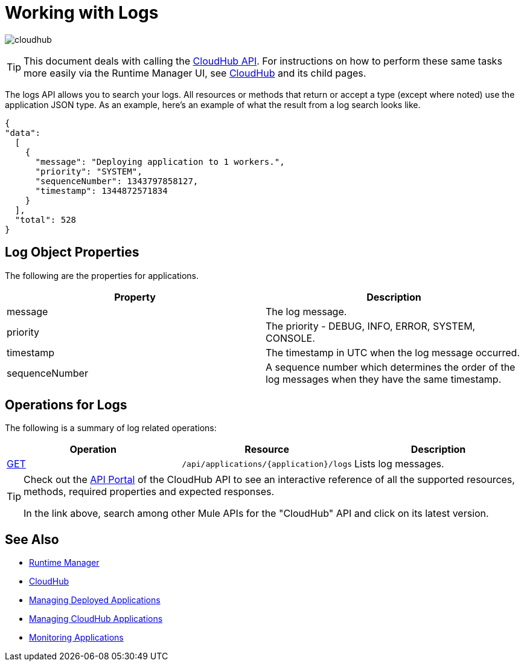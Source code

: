 = Working with Logs
:keywords: cloudhub, cloudhub api, logs, json, get

image:cloudhub-logo.png[cloudhub]

[TIP]
This document deals with calling the link:/runtime-manager/cloudhub-api[CloudHub API]. For instructions on how to perform these same tasks more easily via the Runtime Manager UI, see link:/runtime-manager/cloudhub[CloudHub] and its child pages.

The logs API allows you to search your logs. All resources or methods that return or accept a type (except where noted) use the application JSON type. As an example, here's an example of what the result from a log search looks like.

[source,json, linenums]
----
{
"data":
  [
    {
      "message": "Deploying application to 1 workers.",
      "priority": "SYSTEM",
      "sequenceNumber": 1343797858127,
      "timestamp": 1344872571834
    }
  ],
  "total": 528
}
----




== Log Object Properties

The following are the properties for applications.

[width="100%",cols="50a,50a",options="header",]
|====
|Property |Description
|message |The log message.
|priority |The priority - DEBUG, INFO, ERROR, SYSTEM, CONSOLE.
|timestamp |The timestamp in UTC when the log message occurred.
|sequenceNumber |A sequence number which determines the order of the log messages when they have the same timestamp.
|====

== Operations for Logs

The following is a summary of log related operations:

[width="100%",cols="34a,33a,33a",options="header",]
|====
|Operation |Resource |Description
|link:/runtime-manager/list-all-logs[GET] |`/api/applications/{application}/logs` |Lists log messages.
|====

[TIP]
====
Check out the link:https://anypoint.mulesoft.com/apiplatform/anypoint-platform/#/portals[API Portal] of the CloudHub API to see an interactive reference of all the supported resources, methods, required properties and expected responses.

In the link above, search among other Mule APIs for the "CloudHub" API and click on its latest version.
====

== See Also

* link:/runtime-manager[Runtime Manager]
* link:/runtime-manager/cloudhub[CloudHub]
* link:/runtime-manager/managing-deployed-applications[Managing Deployed Applications]
* link:/runtime-manager/managing-cloudhub-applications[Managing CloudHub Applications]
* link:/runtime-manager/monitoring[Monitoring Applications]
